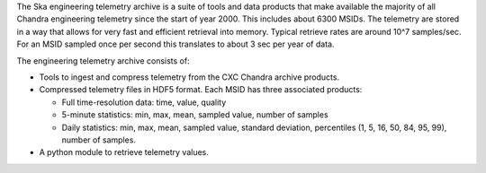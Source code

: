 The Ska engineering telemetry archive is a suite of tools and data products
that make available the majority of all Chandra engineering telemetry since the
start of year 2000.  This includes about 6300 MSIDs.  The telemetry are stored
in a way that allows for very fast and efficient retrieval into memory.
Typical retrieve rates are around 10^7 samples/sec.  For an MSID sampled once
per second this translates to about 3 sec per year of data.

The engineering telemetry archive consists of:

* Tools to ingest and compress telemetry from the CXC Chandra archive products.
* Compressed telemetry files in HDF5 format.  Each MSID has three associated products:

  - Full time-resolution data: time, value, quality
  - 5-minute statistics: min, max, mean, sampled value, number of samples
  - Daily statistics: min, max, mean, sampled value, standard deviation, percentiles (1,
    5, 16, 50, 84, 95, 99), number of samples.
* A python module to retrieve telemetry values.
